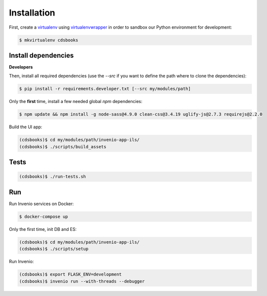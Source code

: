 ..
    Copyright (C) 2018 CERN.

    CDS Books is free software; you can redistribute it and/or modify it
    under the terms of the MIT License; see LICENSE file for more details.

Installation
============

First, create a `virtualenv <https://virtualenv.pypa.io/en/stable/installation/>`_
using `virtualenvwrapper <https://virtualenvwrapper.readthedocs.io/en/latest/install.html>`_
in order to sandbox our Python environment for development:

.. code-block:: console

    $ mkvirtualenv cdsbooks

Install dependencies
--------------------

**Developers**

Then, install all required dependencies (use the `--src` if you want to define the path where to clone the
dependencies):

.. code-block:: console

    $ pip install -r requirements.developer.txt [--src my/modules/path]

Only the **first** time, install a few needed global `npm` dependencies:

.. code-block:: console

    $ npm update && npm install -g node-sass@4.9.0 clean-css@3.4.19 uglify-js@2.7.3 requirejs@2.2.0

Build the UI app:

.. code-block:: console

    (cdsbooks)$ cd my/modules/path/invenio-app-ils/
    (cdsbooks)$ ./scripts/build_assets

Tests
-----

.. code-block:: console

    (cdsbooks)$ ./run-tests.sh

Run
---

Run Invenio services on Docker:

.. code-block:: console

    $ docker-compose up

Only the first time, init DB and ES:

.. code-block:: console

    (cdsbooks)$ cd my/modules/path/invenio-app-ils/
    (cdsbooks)$ ./scripts/setup

Run Invenio:

.. code-block:: console

    (cdsbooks)$ export FLASK_ENV=development
    (cdsbooks)$ invenio run --with-threads --debugger
